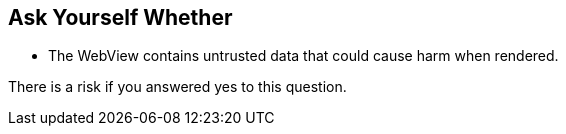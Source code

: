 == Ask Yourself Whether

* The WebView contains untrusted data that could cause harm when rendered.

There is a risk if you answered yes to this question.

